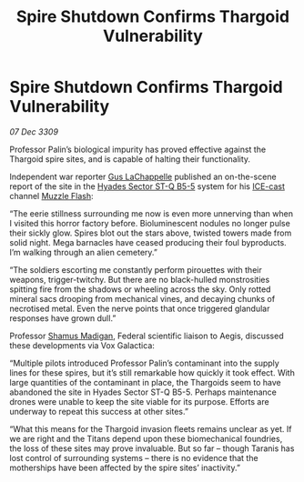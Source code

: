 :PROPERTIES:
:ID:       44d53b93-a759-46b5-8ad8-d8f79639c9fa
:END:
#+title: Spire Shutdown Confirms Thargoid Vulnerability
#+filetags: :Federation:Thargoid:galnet:

* Spire Shutdown Confirms Thargoid Vulnerability

/07 Dec 3309/

Professor Palin’s biological impurity has proved effective against the Thargoid spire sites, and is capable of halting their functionality. 

Independent war reporter [[id:ee875036-2061-431d-bdb6-dd42fa198a17][Gus LaChappelle]] published an on-the-scene report of the site in the [[id:a70a48d8-984d-487c-a93b-297908264b5e][Hyades Sector ST-Q B5-5]] system for his [[id:a12cdcbc-fa10-474e-8654-d3d7da17a307][ICE-cast]] channel [[id:3442528e-1a3e-427a-bd88-6060ff4952f3][Muzzle Flash]]: 

“The eerie stillness surrounding me now is even more unnerving than when I visited this horror factory before. Bioluminescent nodules no longer pulse their sickly glow. Spires blot out the stars above, twisted towers made from solid night. Mega barnacles have ceased producing their foul byproducts. I’m walking through an alien cemetery.” 

“The soldiers escorting me constantly perform pirouettes with their weapons, trigger-twitchy. But there are no black-hulled monstrosities spitting fire from the shadows or wheeling across the sky. Only rotted mineral sacs drooping from mechanical vines, and decaying chunks of necrotised metal. Even the nerve points that once triggered glandular responses have grown dull.” 

Professor [[id:3af8bb5f-63d0-4a98-b172-dcbcb70b5a4f][Shamus Madigan]], Federal scientific liaison to Aegis, discussed these developments via Vox Galactica: 

“Multiple pilots introduced Professor Palin’s contaminant into the supply lines for these spires, but it’s still remarkable how quickly it took effect. With large quantities of the contaminant in place, the Thargoids seem to have abandoned the site in Hyades Sector ST-Q B5-5. Perhaps maintenance drones were unable to keep the site viable for its purpose. Efforts are underway to repeat this success at other sites.” 

“What this means for the Thargoid invasion fleets remains unclear as yet. If we are right and the Titans depend upon these biomechanical foundries, the loss of these sites may prove invaluable. But so far – though Taranis has lost control of surrounding systems – there is no evidence that the motherships have been affected by the spire sites’ inactivity.”
